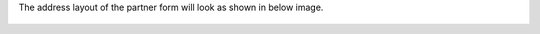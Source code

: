 The address layout of the partner form will look as shown in below image.

.. figure:: static/description/japan_address_layout.png
   :alt: Address layout
